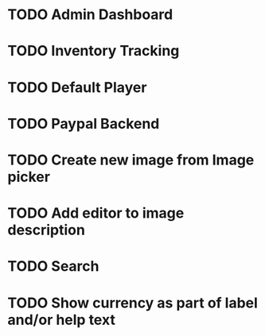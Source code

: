 * TODO Admin Dashboard
* TODO Inventory Tracking
* TODO Default Player
* TODO Paypal Backend
* TODO Create new image from Image picker
* TODO Add editor to image description
* TODO Search
* TODO Show currency as part of label and/or help text
